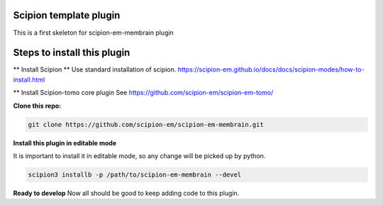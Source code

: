 =======================
Scipion template plugin
=======================

This is a first skeleton for scipion-em-membrain plugin

============================
Steps to install this plugin
============================
** Install Scipion **
Use standard installation of scipion. https://scipion-em.github.io/docs/docs/scipion-modes/how-to-install.html

** Install Scipion-tomo core plugin
See https://github.com/scipion-em/scipion-em-tomo/

**Clone this repo:**

.. code-block::

    git clone https://github.com/scipion-em/scipion-em-membrain.git


**Install this plugin in editable mode**

It is important to install it in editable mode, so any change will be picked up by python.

.. code-block::

    scipion3 installb -p /path/to/scipion-em-membrain --devel

**Ready to develop**
Now all should be good to keep adding code to this plugin.
